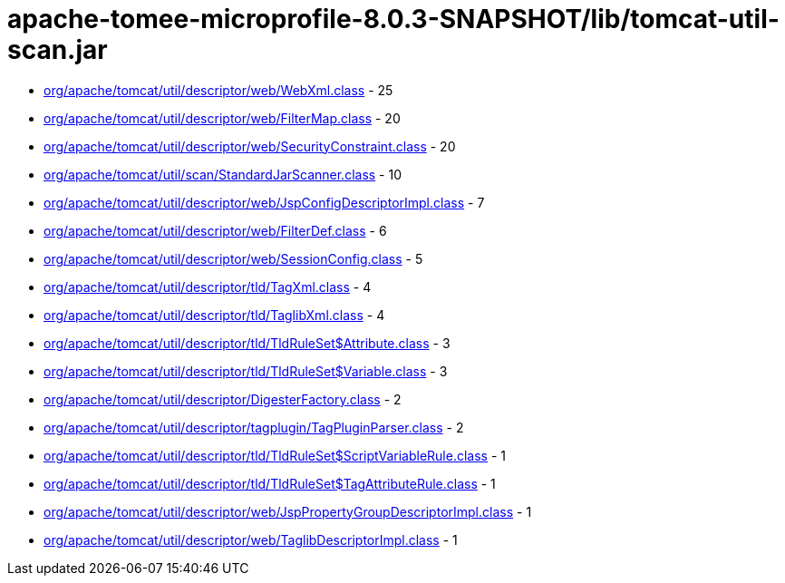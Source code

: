 = apache-tomee-microprofile-8.0.3-SNAPSHOT/lib/tomcat-util-scan.jar

 - link:org/apache/tomcat/util/descriptor/web/WebXml.adoc[org/apache/tomcat/util/descriptor/web/WebXml.class] - 25
 - link:org/apache/tomcat/util/descriptor/web/FilterMap.adoc[org/apache/tomcat/util/descriptor/web/FilterMap.class] - 20
 - link:org/apache/tomcat/util/descriptor/web/SecurityConstraint.adoc[org/apache/tomcat/util/descriptor/web/SecurityConstraint.class] - 20
 - link:org/apache/tomcat/util/scan/StandardJarScanner.adoc[org/apache/tomcat/util/scan/StandardJarScanner.class] - 10
 - link:org/apache/tomcat/util/descriptor/web/JspConfigDescriptorImpl.adoc[org/apache/tomcat/util/descriptor/web/JspConfigDescriptorImpl.class] - 7
 - link:org/apache/tomcat/util/descriptor/web/FilterDef.adoc[org/apache/tomcat/util/descriptor/web/FilterDef.class] - 6
 - link:org/apache/tomcat/util/descriptor/web/SessionConfig.adoc[org/apache/tomcat/util/descriptor/web/SessionConfig.class] - 5
 - link:org/apache/tomcat/util/descriptor/tld/TagXml.adoc[org/apache/tomcat/util/descriptor/tld/TagXml.class] - 4
 - link:org/apache/tomcat/util/descriptor/tld/TaglibXml.adoc[org/apache/tomcat/util/descriptor/tld/TaglibXml.class] - 4
 - link:org/apache/tomcat/util/descriptor/tld/TldRuleSet$Attribute.adoc[org/apache/tomcat/util/descriptor/tld/TldRuleSet$Attribute.class] - 3
 - link:org/apache/tomcat/util/descriptor/tld/TldRuleSet$Variable.adoc[org/apache/tomcat/util/descriptor/tld/TldRuleSet$Variable.class] - 3
 - link:org/apache/tomcat/util/descriptor/DigesterFactory.adoc[org/apache/tomcat/util/descriptor/DigesterFactory.class] - 2
 - link:org/apache/tomcat/util/descriptor/tagplugin/TagPluginParser.adoc[org/apache/tomcat/util/descriptor/tagplugin/TagPluginParser.class] - 2
 - link:org/apache/tomcat/util/descriptor/tld/TldRuleSet$ScriptVariableRule.adoc[org/apache/tomcat/util/descriptor/tld/TldRuleSet$ScriptVariableRule.class] - 1
 - link:org/apache/tomcat/util/descriptor/tld/TldRuleSet$TagAttributeRule.adoc[org/apache/tomcat/util/descriptor/tld/TldRuleSet$TagAttributeRule.class] - 1
 - link:org/apache/tomcat/util/descriptor/web/JspPropertyGroupDescriptorImpl.adoc[org/apache/tomcat/util/descriptor/web/JspPropertyGroupDescriptorImpl.class] - 1
 - link:org/apache/tomcat/util/descriptor/web/TaglibDescriptorImpl.adoc[org/apache/tomcat/util/descriptor/web/TaglibDescriptorImpl.class] - 1
